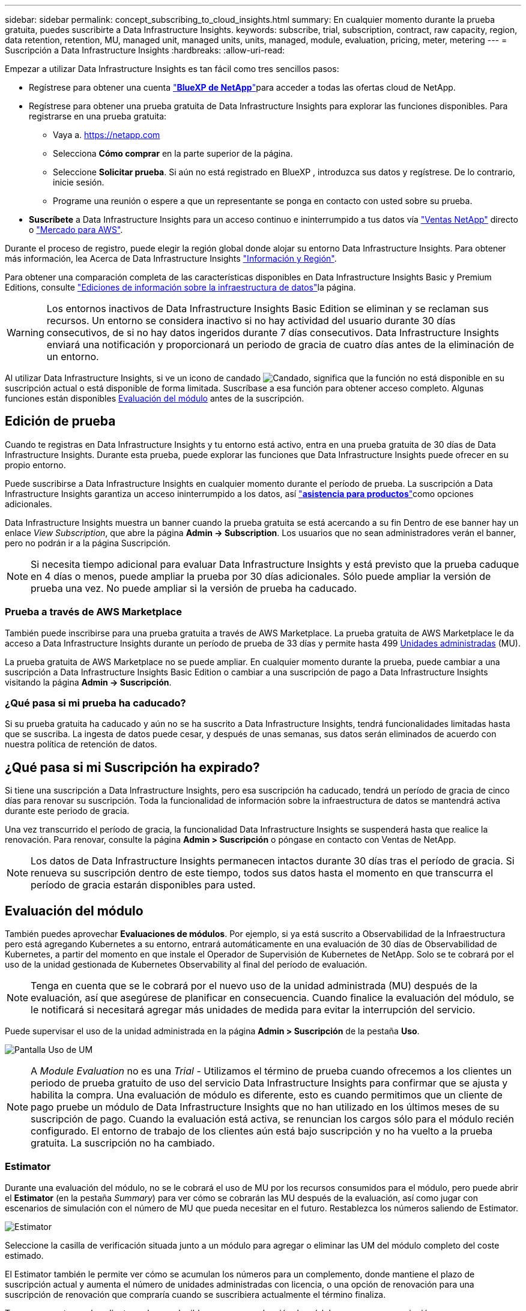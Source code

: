 ---
sidebar: sidebar 
permalink: concept_subscribing_to_cloud_insights.html 
summary: En cualquier momento durante la prueba gratuita, puedes suscribirte a Data Infrastructure Insights. 
keywords: subscribe, trial, subscription, contract, raw capacity, region, data retention, retention, MU, managed unit, managed units, units, managed, module, evaluation, pricing, meter, metering 
---
= Suscripción a Data Infrastructure Insights
:hardbreaks:
:allow-uri-read: 


[role="lead"]
Empezar a utilizar Data Infrastructure Insights es tan fácil como tres sencillos pasos:

* Regístrese para obtener una cuenta link:https://bluexp.netapp.com//["*BlueXP de NetApp*"]para acceder a todas las ofertas cloud de NetApp.
* Regístrese para obtener una prueba gratuita de Data Infrastructure Insights para explorar las funciones disponibles. Para registrarse en una prueba gratuita:
+
** Vaya a. https://netapp.com[]
** Selecciona *Cómo comprar* en la parte superior de la página.
** Seleccione *Solicitar prueba*. Si aún no está registrado en BlueXP , introduzca sus datos y regístrese. De lo contrario, inicie sesión.
** Programe una reunión o espere a que un representante se ponga en contacto con usted sobre su prueba.


* *Suscríbete* a Data Infrastructure Insights para un acceso continuo e ininterrumpido a tus datos vía link:https://bluexp.netapp.com/contact-cds["Ventas NetApp"] directo o link:https://aws.amazon.com/marketplace/pp/prodview-pbc3h2mkgaqxe["Mercado para AWS"].


Durante el proceso de registro, puede elegir la región global donde alojar su entorno Data Infrastructure Insights. Para obtener más información, lea Acerca de Data Infrastructure Insights link:security_information_and_region.html["Información y Región"].

Para obtener una comparación completa de las características disponibles en Data Infrastructure Insights Basic y Premium Editions, consulte link:https://www.netapp.com/cloud-services/cloud-insights/editions-pricing["Ediciones de información sobre la infraestructura de datos"]la página.


WARNING: Los entornos inactivos de Data Infrastructure Insights Basic Edition se eliminan y se reclaman sus recursos. Un entorno se considera inactivo si no hay actividad del usuario durante 30 días consecutivos, de si no hay datos ingeridos durante 7 días consecutivos. Data Infrastructure Insights enviará una notificación y proporcionará un periodo de gracia de cuatro días antes de la eliminación de un entorno.

Al utilizar Data Infrastructure Insights, si ve un icono de candado image:padlock.png["Candado"], significa que la función no está disponible en su suscripción actual o está disponible de forma limitada. Suscríbase a esa función para obtener acceso completo. Algunas funciones están disponibles <<module-evaluation,Evaluación del módulo>> antes de la suscripción.



== Edición de prueba

Cuando te registras en Data Infrastructure Insights y tu entorno está activo, entra en una prueba gratuita de 30 días de Data Infrastructure Insights. Durante esta prueba, puede explorar las funciones que Data Infrastructure Insights puede ofrecer en su propio entorno.

Puede suscribirse a Data Infrastructure Insights en cualquier momento durante el período de prueba. La suscripción a Data Infrastructure Insights garantiza un acceso ininterrumpido a los datos, así link:https://docs.netapp.com/us-en/cloudinsights/concept_requesting_support.html["*asistencia para productos*"]como opciones adicionales.

Data Infrastructure Insights muestra un banner cuando la prueba gratuita se está acercando a su fin Dentro de ese banner hay un enlace _View Subscription_, que abre la página *Admin -> Subscription*. Los usuarios que no sean administradores verán el banner, pero no podrán ir a la página Suscripción.


NOTE: Si necesita tiempo adicional para evaluar Data Infrastructure Insights y está previsto que la prueba caduque en 4 días o menos, puede ampliar la prueba por 30 días adicionales. Sólo puede ampliar la versión de prueba una vez. No puede ampliar si la versión de prueba ha caducado.



=== Prueba a través de AWS Marketplace

También puede inscribirse para una prueba gratuita a través de AWS Marketplace. La prueba gratuita de AWS Marketplace le da acceso a Data Infrastructure Insights durante un período de prueba de 33 días y permite hasta 499 <<observability-metering,Unidades administradas>> (MU).

La prueba gratuita de AWS Marketplace no se puede ampliar. En cualquier momento durante la prueba, puede cambiar a una suscripción a Data Infrastructure Insights Basic Edition o cambiar a una suscripción de pago a Data Infrastructure Insights visitando la página *Admin -> Suscripción*.



=== ¿Qué pasa si mi prueba ha caducado?

Si su prueba gratuita ha caducado y aún no se ha suscrito a Data Infrastructure Insights, tendrá funcionalidades limitadas hasta que se suscriba. La ingesta de datos puede cesar, y después de unas semanas, sus datos serán eliminados de acuerdo con nuestra política de retención de datos.



== ¿Qué pasa si mi *Suscripción* ha expirado?

Si tiene una suscripción a Data Infrastructure Insights, pero esa suscripción ha caducado, tendrá un período de gracia de cinco días para renovar su suscripción. Toda la funcionalidad de información sobre la infraestructura de datos se mantendrá activa durante este periodo de gracia.

Una vez transcurrido el período de gracia, la funcionalidad Data Infrastructure Insights se suspenderá hasta que realice la renovación. Para renovar, consulte la página *Admin > Suscripción* o póngase en contacto con Ventas de NetApp.


NOTE: Los datos de Data Infrastructure Insights permanecen intactos durante 30 días tras el período de gracia. Si renueva su suscripción dentro de este tiempo, todos sus datos hasta el momento en que transcurra el período de gracia estarán disponibles para usted.



== Evaluación del módulo

También puedes aprovechar *Evaluaciones de módulos*. Por ejemplo, si ya está suscrito a Observabilidad de la Infraestructura pero está agregando Kubernetes a su entorno, entrará automáticamente en una evaluación de 30 días de Observabilidad de Kubernetes, a partir del momento en que instale el Operador de Supervisión de Kubernetes de NetApp. Solo se te cobrará por el uso de la unidad gestionada de Kubernetes Observability al final del período de evaluación.


NOTE: Tenga en cuenta que se le cobrará por el nuevo uso de la unidad administrada (MU) después de la evaluación, así que asegúrese de planificar en consecuencia. Cuando finalice la evaluación del módulo, se le notificará si necesitará agregar más unidades de medida para evitar la interrupción del servicio.

Puede supervisar el uso de la unidad administrada en la página *Admin > Suscripción* de la pestaña *Uso*.

image:Module_Trials_UsageTab.png["Pantalla Uso de UM"]


NOTE: A _Module Evaluation_ no es una _Trial_ - Utilizamos el término de prueba cuando ofrecemos a los clientes un periodo de prueba gratuito de uso del servicio Data Infrastructure Insights para confirmar que se ajusta y habilita la compra. Una evaluación de módulo es diferente, esto es cuando permitimos que un cliente de pago pruebe un módulo de Data Infrastructure Insights que no han utilizado en los últimos meses de su suscripción de pago. Cuando la evaluación está activa, se renuncian los cargos sólo para el módulo recién configurado. El entorno de trabajo de los clientes aún está bajo suscripción y no ha vuelto a la prueba gratuita. La suscripción no ha cambiado.



=== Estimator

Durante una evaluación del módulo, no se le cobrará el uso de MU por los recursos consumidos para el módulo, pero puede abrir el *Estimator* (en la pestaña _Summary_) para ver cómo se cobrarán las MU después de la evaluación, así como jugar con escenarios de simulación con el número de MU que pueda necesitar en el futuro. Restablezca los números saliendo de Estimator.

image:Module_Trials_Estimator.png["Estimator"]

Seleccione la casilla de verificación situada junto a un módulo para agregar o eliminar las UM del módulo completo del coste estimado.

El Estimator también le permite ver cómo se acumulan los números para un complemento, donde mantiene el plazo de suscripción actual y aumenta el número de unidades administradas con licencia, o una opción de renovación para una suscripción de renovación que compraría cuando se suscribiera actualmente el término finaliza.

Tenga en cuenta que los clientes solo son elegibles para una evaluación de módulo una vez por suscripción.



== Opciones de suscripción

Para suscribirse, vaya a *Admin -> Suscripción*. Además de los botones *Suscribirse*, podrás ver tus recopiladores de datos instalados y calcular tu medición estimada. Para un entorno típico, puede hacer clic en el botón de autoservicio de AWS Marketplace. Si su entorno incluye o se espera que incluya 1,000 o más unidades administradas, usted podrá optar al precio por volumen.



=== Medición de observabilidad

La observabilidad de los datos de la infraestructura se mide de una de dos maneras:

* Medición de capacidad
* Medición de unidades gestionadas (heredado)


Su suscripción se medirá mediante uno de estos métodos, dependiendo de si tiene una suscripción existente o está lanzando una nueva suscripción.



==== Medición de capacidad

Información sobre la infraestructura de datos La observabilidad mide el uso según el nivel de almacenamiento en su inquilino. Es posible que tenga almacenamientos que se incluyan en una o más de estas categorías:

* Bruto primario
* Objeto sin procesar
* Consumido en el cloud


Cada nivel se mide a una tasa diferente, con el conjunto calculado juntos para darle un derecho ponderado. La fórmula para calcular el uso ponderado es la siguiente:

 Weighted usage = Raw TiB + (0.1 x Object Tier Raw TiB) + (0.25 x Cloud Tier Provisioning TiB)
Para facilitar esto, DII calcula un único número de *derecho ponderado* basado en cantidades _Subscribe_; a continuación, calcula ese mismo número basado en el almacenamiento _discovered_ y solo declara incumplimiento si la capacidad descubierta es mayor que el derecho ponderado. Esto le da flexibilidad para supervisar las cantidades que varían de las cantidades suscritas para cada nivel, lo que DII permite siempre que el almacenamiento total descubierto se encuentre dentro del derecho ponderado suscrito.



==== Medición de unidades gestionadas (heredado)

Análisis de la infraestructura de datos Observabilidad de la infraestructura y Observabilidad de Kubernetes Uso del medidor por *Unidad gestionada*. El uso de las unidades administradas se calcula en función del número de *hosts o máquinas virtuales* y de la cantidad de *capacidad sin formato* que se administra en el entorno de la infraestructura.

* 1 unidad gestionada = 2 hosts (cualquier máquina virtual o física)
* 1 Unidad administrada = 4 TIB de capacidad sin formato de discos físicos o virtuales
* 1 unidad administrada = 40 TiB de capacidad sin formato de almacenamiento secundario seleccionado: AWS S3, Cohesity SmartFiles, Dell EMC Data Domain, Dell EMC ECS, plataforma de contenido Hitachi, IBM Cleversafe, NetApp StorageGRID, RUBRIK.
* 1 Unidad Gestionada = 4 vCPU de Kubentes.
+
** 1 Ajuste de la Unidad Gestionada K8s = 2 nodos o hosts también supervisados por la infraestructura.






=== Medición de Seguridad de Carga de Trabajo

La seguridad de las cargas de trabajo se mide por el clúster utilizando el mismo enfoque que la medición de observabilidad.

Puede ver el uso de Seguridad de carga de trabajo en la página *Admin > Suscripción* de la pestaña *Seguridad de carga de trabajo*.

image:ws_metering_example_page.png["'Pestaña Admin > Subscription > Workload Security que muestra los recuentos de nodos de gama alta, media y básica'"]


NOTE: Las suscripciones de Workload Security existentes tienen su uso de MU ajustado para que el uso del nodo no consuma unidades gestionadas. Data Infrastructure Insights mide el uso para garantizar el cumplimiento de normativas con licencia.



== ¿Cómo puedo suscribirme?

Si el número de unidades gestionadas es inferior a 1.000, puedes suscribirte a través de Ventas de NetApp o <<self-subscribe-through-aws-marketplace,suscripción automática>> a través de AWS Marketplace.



=== Suscríbase a través de Sales direct de NetApp

Si el número esperado de unidades gestionadas es 1.000 o superior, haga clic en el link:https://www.netapp.com/forms/cloud-insights-contact-us["*Póngase en contacto con Ventas*"] botón para suscribirse mediante el equipo de ventas de NetApp.

Debe facilitar su *Número de serie* de Data Infrastructure Insights a su representante de ventas de NetApp para que su suscripción de pago se pueda aplicar a su entorno de Data Infrastructure Insights. El número de serie identifica de forma exclusiva su entorno de prueba Data Infrastructure Insights y se puede encontrar en la página *Admin > Suscripción*.



=== Suscríbase a través de AWS Marketplace


NOTE: Debe ser propietario o administrador de una cuenta para aplicar una suscripción de AWS Marketplace a su cuenta de prueba actual de Data Infrastructure Insights. Además, debe tener una cuenta de Amazon Web Services (AWS).

Al hacer clic en el enlace de Amazon Marketplace https://aws.amazon.com/marketplace/pp/prodview-pbc3h2mkgaqxe["Información sobre la infraestructura de datos"], se abre la página de suscripción de AWS, donde puede completar su suscripción. Tenga en cuenta que los valores introducidos en la calculadora no se rellenan en la página de suscripción de AWS; deberá introducir el número total de unidades administradas en esta página.

Después de haber introducido el recuento total de unidades administradas y haber elegido el plazo de suscripción de 12 o 36 meses, haga clic en *Configurar su cuenta* para finalizar el proceso de suscripción.

Una vez que se haya completado el proceso de suscripción de AWS, volverá a su entorno de información de la infraestructura de datos. O bien, si el entorno ya no está activo (por ejemplo, has cerrado la sesión), irás a la página de inicio de sesión de NetApp BlueXP. Cuando vuelva a iniciar sesión en Data Infrastructure Insights, su suscripción estará activa.


NOTE: Después de hacer clic en *Configurar su cuenta* en la página AWS Marketplace, deberá completar el proceso de suscripción a AWS en un plazo de una hora. Si no lo completa en una hora, tendrá que hacer clic en *Configurar su cuenta* de nuevo para completar el proceso.

Si hay un problema y el proceso de suscripción no se completa correctamente, seguirá viendo el banner "Versión de prueba" cuando inicie sesión en su entorno. En este caso, puede ir a *Admin > Suscripción* y repetir el proceso de suscripción.



== Consulte el estado de su suscripción

Una vez activa la suscripción, puede ver el estado de su suscripción y el uso de la unidad gestionada desde la página *Admin > Subscription*.

La pestaña Suscripción *Resumen* muestra cosas como las siguientes:

* Edición actual
* Número de serie de suscripción
* Derecho de UM actual


La pestaña *Uso* te muestra tu uso actual de MU y cómo ese uso se desglosa por el recopilador de datos.

image:SubscriptionUsageByModule.png["Uso de MU por módulo"]

La pestaña *Historial* te da una idea de tu uso de MU en los últimos 7 a 90 días. Al pasar el cursor sobre una columna del gráfico, se obtiene un desglose por módulo (es decir, observabilidad, Kubernetes).

image:Subscription_Usage_History.png["Historial de uso de UM"]



== Consulte la Gestión de uso

La pestaña Administración de uso muestra una visión general del uso de unidades administradas, así como pestañas que desglosan el consumo de unidades administradas por recopilador o clúster de Kubernetes.


NOTE: El recuento de unidades administradas sin formato refleja una suma de la capacidad bruta total del entorno y se redondea a la unidad administrada más cercana.


NOTE: La suma de unidades administradas puede diferir ligeramente del recuento de recopiladores de datos de la sección de resumen. Esto se debe a que los recuentos de unidades administradas se redondean a la unidad administrada más cercana. La suma de estos números en la lista de recopiladores de datos puede ser ligeramente superior al total de unidades administradas en la sección de estado. La sección de resumen refleja el recuento real de unidades administradas para su suscripción.

En caso de que su uso se acerque o supere la cantidad suscrita, puede reducir el uso eliminando recopiladores de datos o deteniendo la supervisión de los clústeres de Kubernetes. Elimine un elemento de esta lista haciendo clic en el menú “Tres puntos” y seleccionando _Eliminar_.



=== ¿Qué sucede si supero mi uso suscrito?

Las advertencias se muestran cuando el uso de la unidad gestionada supera el 80%, el 90% y el 100% de la cantidad total suscrita:

[cols="2*a"]
|===
| *Cuando el uso supera:* | * Esto sucede / acción recomendada:* 


 a| 
*80%*
 a| 
Se muestra un banner informativo. No es necesario realizar ninguna acción.



 a| 
*90%*
 a| 
Se muestra un banner de advertencia. Puede que desee aumentar el número de unidades gestionadas suscritas.



 a| 
*100%*
 a| 
Se mostrará un banner de error hasta que realice uno de los siguientes pasos:

* Elimine los recopiladores de datos para que el uso de la unidad gestionada sea igual o inferior al importe suscrito
* Modifique su suscripción para aumentar el recuento de unidades gestionadas suscritas


|===


== Suscríbase directamente y evite la prueba

También puede suscribirse a Data Infrastructure Insights directamente desde https://aws.amazon.com/marketplace/pp/prodview-pbc3h2mkgaqxe["Mercado para AWS"] , sin antes crear un entorno de prueba. Una vez finalizada la suscripción y configurada su entorno, se suscribirá inmediatamente.



== Adición de un ID de derecho

Si tiene un producto de NetApp válido que incluye información sobre Data Infrastructure, puede añadir ese número de serie de producto a su suscripción actual a Data Infrastructure Insights. Por ejemplo, si ha adquirido Astra Control Center de NetApp, puede utilizarse el número de serie de la licencia de Astra Control Center para identificar la suscripción en Información sobre infraestructura de datos. Data Infrastructure Insights hace referencia a esto un _Entitlement ID_.

Para agregar un ID de derecho a su suscripción a Data Infrastructure Insights, en la página *Admin > Suscripción*, haga clic en _+ID de derecho_.

image:Subscription_AddEntitlementID.png["Agregue un ID de derecho a su suscripción"]
